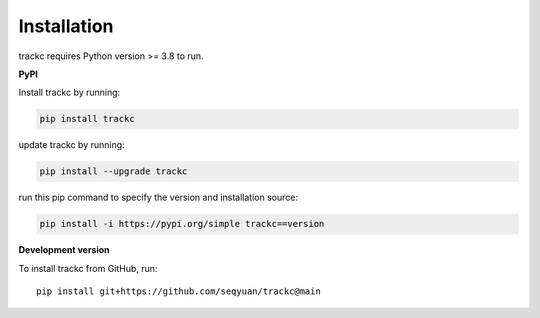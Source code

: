 #############
Installation
#############

trackc requires Python version >= 3.8 to run.

**PyPI**

Install trackc by running:

.. code-block:: bash

    pip install trackc

update trackc by running:

.. code-block:: bash

    pip install --upgrade trackc

run this pip command to specify the version and installation source:

.. code-block:: bash

    pip install -i https://pypi.org/simple trackc==version


**Development version**

To install trackc from GitHub, run::

    pip install git+https://github.com/seqyuan/trackc@main

